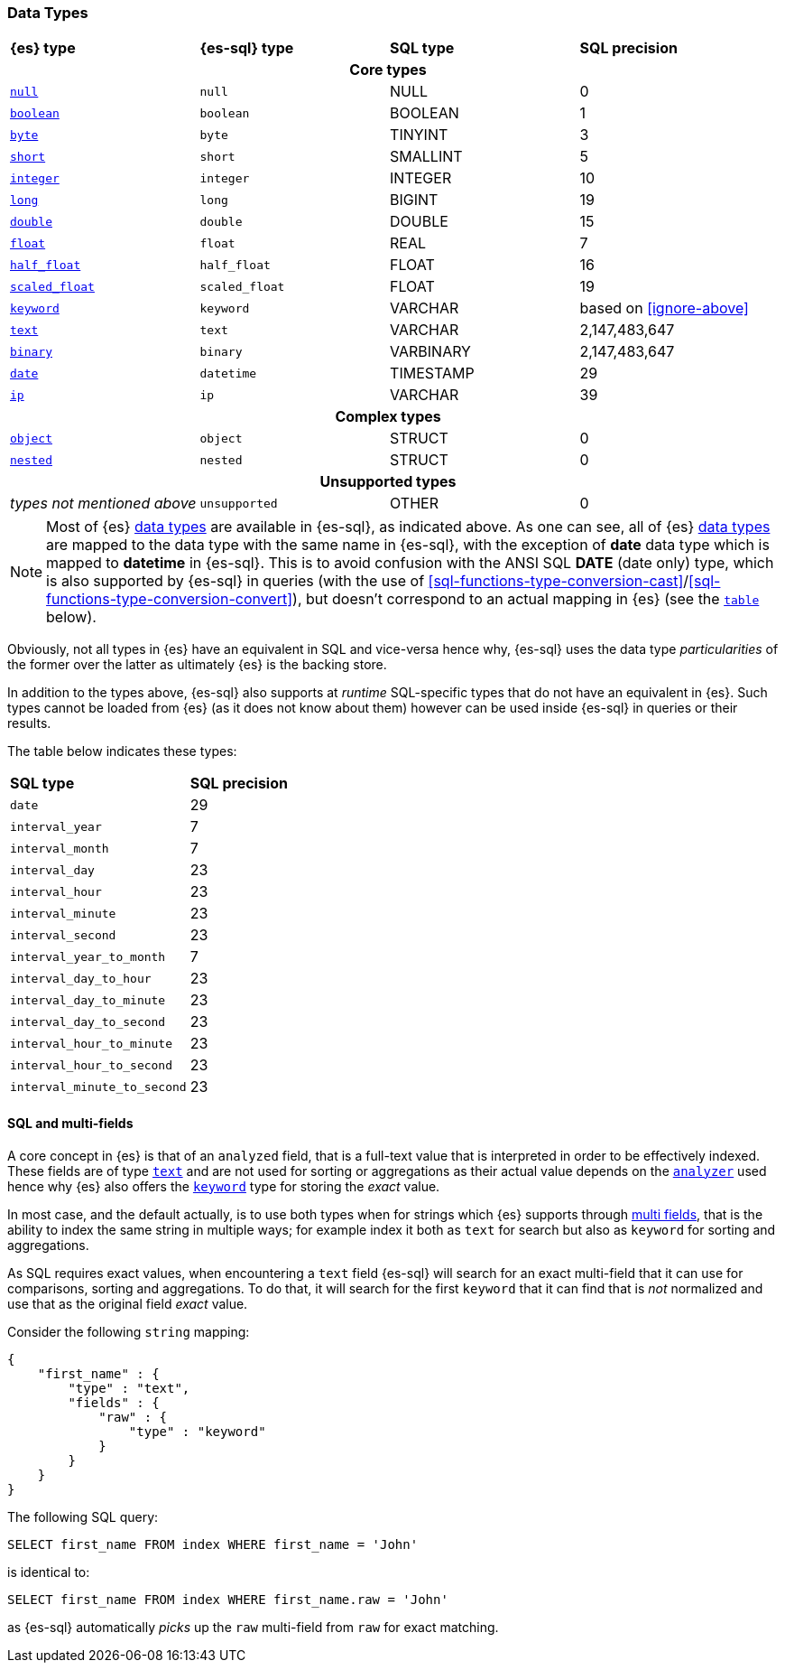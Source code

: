 [role="xpack"]
[testenv="basic"]
[[sql-data-types]]
=== Data Types

[cols="^,^m,^,^"]

|===
s|{es} type
s|{es-sql} type
s|SQL type
s|SQL precision

4+h| Core types

| <<null-value, `null`>>      | null          | NULL        | 0
| <<boolean, `boolean`>>      | boolean       | BOOLEAN     | 1
| <<number, `byte`>>          | byte          | TINYINT     | 3
| <<number, `short`>>         | short         | SMALLINT    | 5
| <<number, `integer`>>       | integer       | INTEGER     | 10
| <<number, `long`>>          | long          | BIGINT      | 19
| <<number, `double`>>        | double        | DOUBLE      | 15
| <<number, `float`>>         | float         | REAL        | 7
| <<number, `half_float`>>    | half_float    | FLOAT       | 16
| <<number, `scaled_float`>>  | scaled_float  | FLOAT       | 19
| <<keyword, `keyword`>>      | keyword       | VARCHAR     | based on <<ignore-above>>
| <<text, `text`>>            | text          | VARCHAR     | 2,147,483,647
| <<binary, `binary`>>        | binary        | VARBINARY   | 2,147,483,647
| <<date, `date`>>            | datetime      | TIMESTAMP   | 29
| <<ip, `ip`>>                | ip            | VARCHAR     | 39

4+h| Complex types

| <<object, `object`>>        | object        | STRUCT      | 0
| <<nested, `nested`>>        | nested        | STRUCT      | 0

4+h| Unsupported types

| _types not mentioned above_ | unsupported   | OTHER       | 0

|===

[NOTE]
Most of {es} <<mapping-types, data types>> are available in {es-sql}, as indicated above.
As one can see, all of {es} <<mapping-types, data types>> are mapped to the data type with the same
name in {es-sql}, with the exception of **date** data type which is mapped to **datetime** in {es-sql}.
This is to avoid confusion with the ANSI SQL **DATE** (date only) type, which is also supported by {es-sql}
in queries (with the use of <<sql-functions-type-conversion-cast>>/<<sql-functions-type-conversion-convert>>),
but doesn't correspond to an actual mapping in {es} (see the <<es-sql-only-types, `table`>> below).

Obviously, not all types in {es} have an equivalent in SQL and vice-versa hence why, {es-sql}
uses the data type _particularities_ of the former over the latter as ultimately {es} is the backing store.

In addition to the types above, {es-sql} also supports at _runtime_ SQL-specific types that do not have an equivalent in {es}.
Such types cannot be loaded from {es} (as it does not know about them) however can be used inside {es-sql} in queries or their results.

[[es-sql-only-types]]

The table below indicates these types:

[cols="^m,^"]

|===
s|SQL type
s|SQL precision


| date                      | 29
| interval_year             | 7
| interval_month            | 7
| interval_day              | 23
| interval_hour             | 23
| interval_minute           | 23
| interval_second           | 23
| interval_year_to_month    | 7
| interval_day_to_hour      | 23
| interval_day_to_minute    | 23
| interval_day_to_second    | 23
| interval_hour_to_minute   | 23
| interval_hour_to_second   | 23
| interval_minute_to_second | 23

|===


[[sql-multi-field]]
[float]
==== SQL and multi-fields

A core concept in {es} is that of an `analyzed` field, that is a full-text value that is interpreted in order
to be effectively indexed. These fields are of type <<text, `text`>> and are not used for sorting or aggregations as their actual value depends on the <<analyzer, `analyzer`>> used hence why {es} also offers the <<keyword, `keyword`>> type for storing the _exact_
value.

In most case, and the default actually, is to use both types when for strings which {es} supports through <<multi-fields, multi fields>>, that is the ability to index the same string in multiple ways; for example index it both as `text` for search but also as `keyword` for sorting and aggregations.

As SQL requires exact values, when encountering a `text` field {es-sql} will search for an exact multi-field that it can use for comparisons, sorting and aggregations.
To do that, it will search for the first `keyword` that it can find that is _not_ normalized and use that as the original field _exact_ value.

Consider the following `string` mapping:

[source, js]
----
{
    "first_name" : {
        "type" : "text",
        "fields" : {
            "raw" : {
                "type" : "keyword"
            }
        }
    }
}
----
// NOTCONSOLE

The following SQL query:

[source, sql]
----
SELECT first_name FROM index WHERE first_name = 'John'
----

is identical to:

[source, sql]
----
SELECT first_name FROM index WHERE first_name.raw = 'John'
----

as {es-sql} automatically _picks_ up the `raw` multi-field from `raw` for exact matching.

